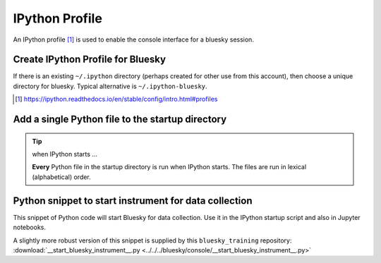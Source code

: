 IPython Profile
===============

An IPython profile [#profile]_ is used to enable the console interface for a bluesky
session.


Create IPython Profile for Bluesky
----------------------------------

If there is an existing ``~/.ipython`` directory (perhaps created for
other use from this account), then choose a unique directory for
bluesky. Typical alternative is ``~/.ipython-bluesky``.

.. code-block:: bash
   :linenos:

   export BLUESKY_DIR=~/.ipython-bluesky
   mkdir -p "${BLUESKY_DIR}"
   ipython profile create bluesky --ipython-dir="${BLUESKY_DIR}"

.. [#profile] https://ipython.readthedocs.io/en/stable/config/intro.html#profiles

Add a single Python file to the startup directory
-------------------------------------------------

.. code-block:: text
   :linenos:

     .ipython-bluesky/
       profile_bluesky/
         startup/
           __start_bluesky_instrument__.py --> ~/bluesky/console/__start_bluesky_instrument__.py

.. tip:: when IPython starts ...

   **Every** Python file in the startup directory is run when IPython starts.
   The files are run in lexical (alphabetical) order.

Python snippet to start instrument for data collection
------------------------------------------------------

This snippet of Python code will start Bluesky for data collection.  Use it in
the IPython startup script and also in Jupyter notebooks.

.. code-block:: py
   :linenos:

   import pathlib, sys
   sys.path.append(str(pathlib.Path.home() / "bluesky"))
   from instrument.collection import *

A slightly more robust version of this snippet is supplied by this ``bluesky_training`` repository:
:download:`__start_bluesky_instrument__.py <../../../bluesky/console/__start_bluesky_instrument__.py>`
